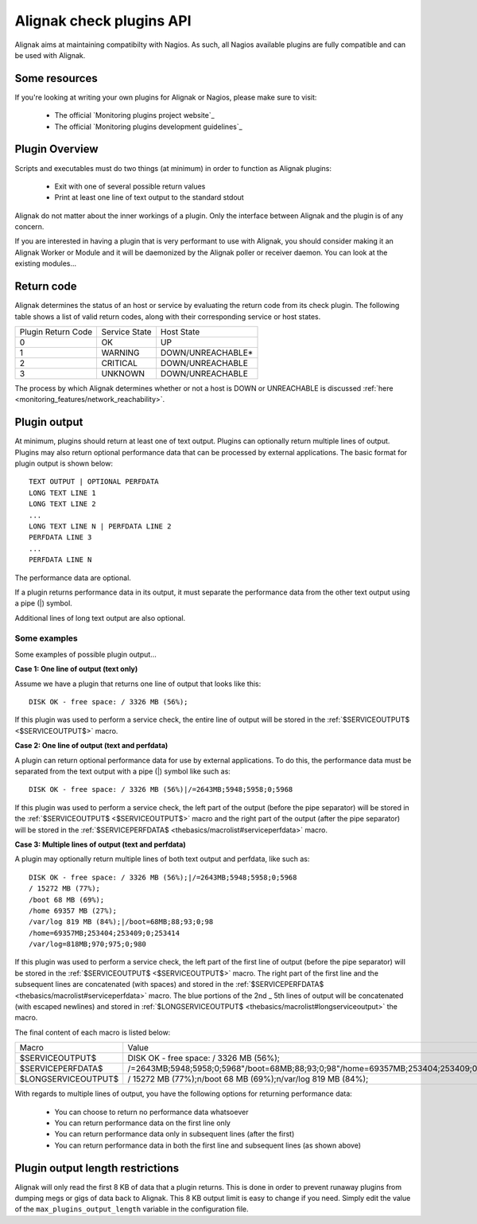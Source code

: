 .. _annexes/plugin_api:

=========================
Alignak check plugins API
=========================

Alignak aims at maintaining compatibilty with Nagios. As such, all Nagios available plugins are fully compatible and can be used with Alignak.


Some resources
==============

If you're looking at writing your own plugins for Alignak or Nagios, please make sure to visit:

  * The official `Monitoring plugins project website`_
  * The official `Monitoring plugins development guidelines`_


Plugin Overview
================

Scripts and executables must do two things (at minimum) in order to function as Alignak plugins:

   * Exit with one of several possible return values
   * Print at least one line of text output to the standard stdout

Alignak do not matter about the inner workings of a plugin. Only the interface between Alignak and the plugin is of any concern.

If you are interested in having a plugin that is very performant to use with Alignak, you should consider making it an Alignak Worker or Module and it will be daemonized by the Alignak poller or receiver daemon. You can look at the existing modules...


Return code
===========

Alignak determines the status of an host or service by evaluating the return code from its check plugin.
The following table shows a list of valid return codes, along with their corresponding service or host states.

================== ============= =======================
Plugin Return Code Service State Host State
0                  OK            UP
1                  WARNING       DOWN/UNREACHABLE*
2                  CRITICAL      DOWN/UNREACHABLE
3                  UNKNOWN       DOWN/UNREACHABLE
================== ============= =======================

The process by which Alignak determines whether or not a host is DOWN or UNREACHABLE is discussed :ref:`here <monitoring_features/network_reachability>`.


Plugin output
=============

At minimum, plugins should return at least one of text output. Plugins can optionally return multiple lines of output. Plugins may also return optional performance data that can be processed by external applications. The basic format for plugin output is shown below::

  TEXT OUTPUT | OPTIONAL PERFDATA
  LONG TEXT LINE 1
  LONG TEXT LINE 2
  ...
  LONG TEXT LINE N | PERFDATA LINE 2
  PERFDATA LINE 3
  ...
  PERFDATA LINE N

The performance data are optional.

If a plugin returns performance data in its output, it must separate the performance data from the other text output using a pipe (|) symbol.

Additional lines of long text output are also optional.


Some examples
-------------

Some examples of possible plugin output...

**Case 1: One line of output (text only)**

Assume we have a plugin that returns one line of output that looks like this::

  DISK OK - free space: / 3326 MB (56%);

If this plugin was used to perform a service check, the entire line of output will be stored in the :ref:`$SERVICEOUTPUT$ <$SERVICEOUTPUT$>` macro.

**Case 2: One line of output (text and perfdata)**

A plugin can return optional performance data for use by external applications. To do this, the performance data must be separated from the text output with a pipe (|) symbol like such as::

  DISK OK - free space: / 3326 MB (56%)|/=2643MB;5948;5958;0;5968

If this plugin was used to perform a service check, the left part of the output (before the pipe separator) will be stored in the :ref:`$SERVICEOUTPUT$ <$SERVICEOUTPUT$>` macro and the right part of the output (after the pipe separator) will be stored in the :ref:`$SERVICEPERFDATA$ <thebasics/macrolist#serviceperfdata>` macro.

**Case 3: Multiple lines of output (text and perfdata)**

A plugin may optionally return multiple lines of both text output and perfdata, like such as::

  DISK OK - free space: / 3326 MB (56%);|/=2643MB;5948;5958;0;5968
  / 15272 MB (77%);
  /boot 68 MB (69%);
  /home 69357 MB (27%);
  /var/log 819 MB (84%);|/boot=68MB;88;93;0;98
  /home=69357MB;253404;253409;0;253414
  /var/log=818MB;970;975;0;980

If this plugin was used to perform a service check, the left part of the first line of output (before the pipe separator) will be stored in the :ref:`$SERVICEOUTPUT$ <$SERVICEOUTPUT$>` macro. The right part of the first line and the subsequent lines are concatenated (with spaces) and stored in the :ref:`$SERVICEPERFDATA$ <thebasics/macrolist#serviceperfdata>` macro. The blue portions of the 2nd _ 5th lines of output will be concatenated (with escaped newlines) and stored in :ref:`$LONGSERVICEOUTPUT$ <thebasics/macrolist#longserviceoutput>` the macro.

The final content of each macro is listed below:

=================== =================================================================================================================
Macro               Value
$SERVICEOUTPUT$     DISK OK - free space: / 3326 MB (56%);
$SERVICEPERFDATA$   /=2643MB;5948;5958;0;5968"/boot=68MB;88;93;0;98"/home=69357MB;253404;253409;0;253414"/var/log=818MB;970;975;0;980
$LONGSERVICEOUTPUT$ / 15272 MB (77%);\n/boot 68 MB (69%);\n/var/log 819 MB (84%);
=================== =================================================================================================================

With regards to multiple lines of output, you have the following options for returning performance data:

  * You can choose to return no performance data whatsoever
  * You can return performance data on the first line only
  * You can return performance data only in subsequent lines (after the first)
  * You can return performance data in both the first line and subsequent lines (as shown above)


Plugin output length restrictions
=================================

Alignak will only read the first 8 KB of data that a plugin returns. This is done in order to prevent runaway plugins from dumping megs or gigs of data back to Alignak. This 8 KB output limit is easy to change if you need. Simply edit the value of the ``max_plugins_output_length`` variable in the configuration file.

